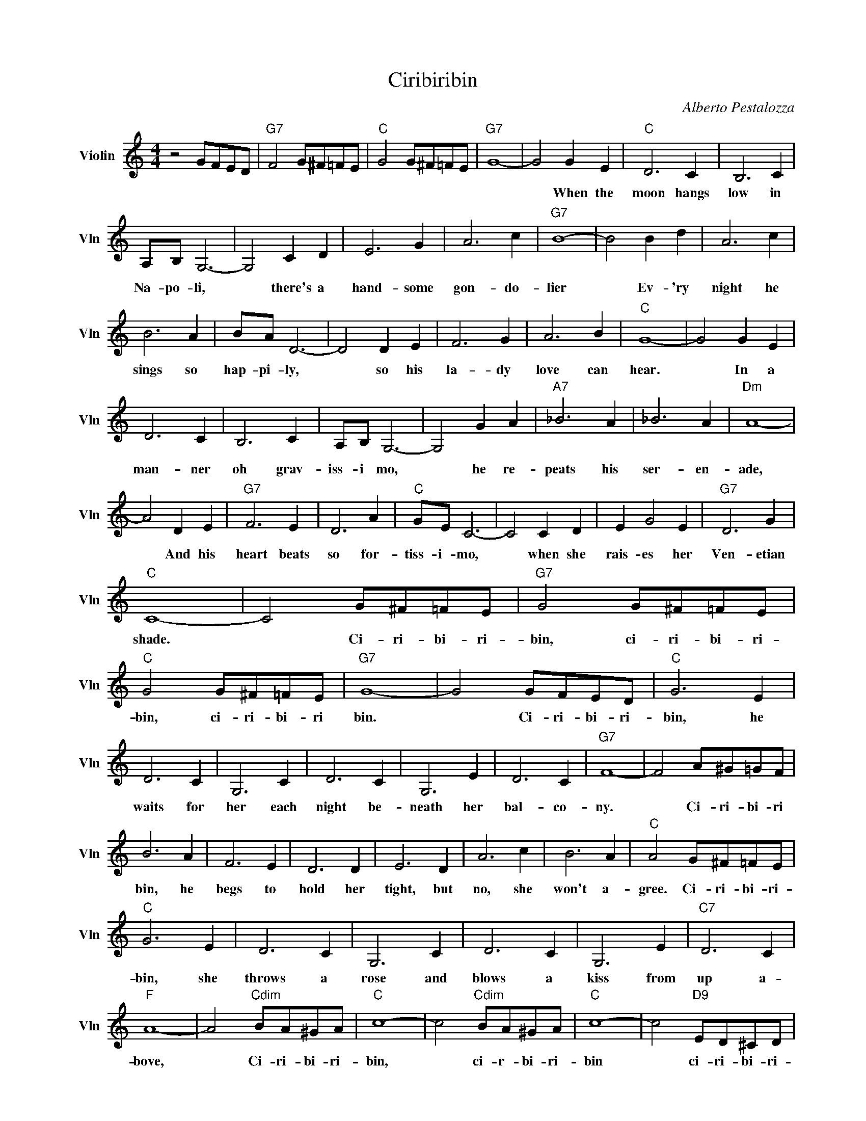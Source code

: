 X:1
T:Ciribiribin
C:Alberto Pestalozza
L:1/4
M:4/4
I:linebreak $
K:C
V:1 treble nm="Violin" snm="Vln"
V:1
 z2 G/F/E/D/ |"G7" F2 G/^F/=F/E/ |"C" G2 G/^F/=F/E/ |"G7" G4- | G2 G E |"C" D3 C | B,3 C |$ %7
w: ||||* When the|moon hangs|low in|
 A,/B,/ G,3- | G,2 C D | E3 G | A3 c |"G7" B4- | B2 B d | A3 c |$ B3 A | B/A/ D3- | D2 D E | F3 G | %18
w: Na- po- li,|* there's a|hand- some|gon- do-|lier|* Ev- 'ry|night he|sings so|hap- pi- ly,|* so his|la- dy|
 A3 B |"C" G4- | G2 G E |$ D3 C | B,3 C | A,/B,/ G,3- | G,2 G A |"A7" _B3 A | _B3 A |"Dm" A4- |$ %28
w: love can|hear.|* In a|man- ner|oh grav-|iss- i mo,|* he re-|peats his|ser- en-|ade,|
 A2 D E |"G7" F3 E | D3 A |"C" G/E/ C3- | C2 C D | E G2 E |"G7" D3 G |$"C" C4- | C2 G/^F/=F/E/ | %37
w: * And his|heart beats|so for-|tiss- i- mo,|* when she|rais- es her|Ven- etian|shade.|* Ci- ri- bi- ri-|
"G7" G2 G/^F/=F/E/ |"C" G2 G/^F/=F/E/ |"G7" G4- | G2 G/F/E/D/ |"C" G3 E |$ D3 C | G,3 C | D3 C | %45
w: bin, ci- ri- bi- ri-|bin, ci- ri- bi- ri|bin.|* Ci- ri- bi- ri-|bin, he|waits for|her each|night be-|
 G,3 E | D3 C |"G7" F4- | F2 A/^G/=G/F/ |$ B3 A | F3 E | D3 D | E3 D | A3 c | B3 A | %55
w: neath her|bal- co-|ny.|* Ci- ri- bi- ri|bin, he|begs to|hold her|tight, but|no, she|won't a-|
"C" A2 G/^F/=F/E/ |$"C" G3 E | D3 C | G,3 C | D3 C | G,3 E |"C7" D3 C |$"F" A4- | %63
w: gree. Ci- ri- bi- ri-|bin, she|throws a|rose and|blows a|kiss from|up a-|bove,|
 A2"Cdim" B/A/^G/A/ |"C" c4- | c2"Cdim" B/A/^G/A/ |"C" c4- | c2"D9" E/D/^C/D/ |$"G7" F3 B, | E3 D | %70
w: * Ci- ri- bi- ri-|bin,|* ci- r- bi- ri-|bin|* ci- ri- bi- ri-|bin, they're|so in|
"C""F" C4- |"C" C2 z2 | %72
w: love.-||
